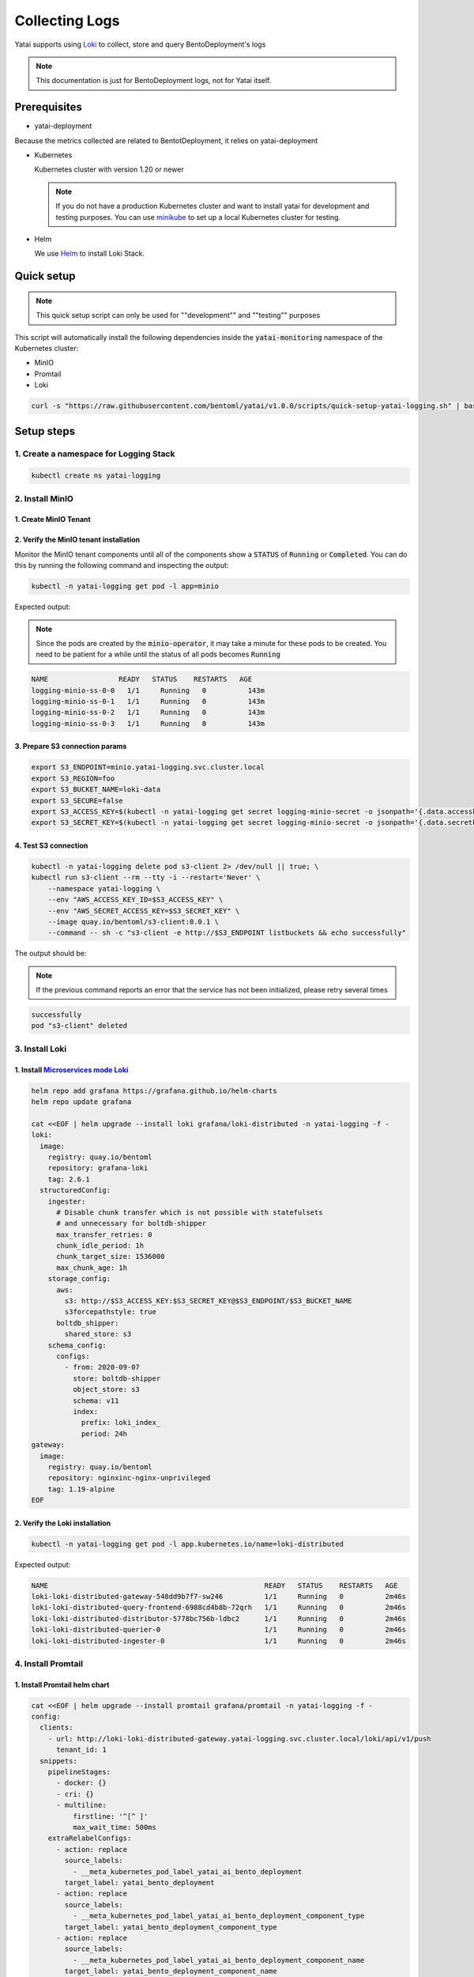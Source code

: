 ===============
Collecting Logs
===============

Yatai supports using `Loki <https://grafana.com/docs/loki/latest/>`_ to collect, store and query BentoDeployment's logs

.. note::

   This documentation is just for BentoDeployment logs, not for Yatai itself.

Prerequisites
-------------

- yatai-deployment

Because the metrics collected are related to BentotDeployment, it relies on yatai-deployment

- Kubernetes

  Kubernetes cluster with version 1.20 or newer

  .. note::

    If you do not have a production Kubernetes cluster and want to install yatai for development and testing purposes. You can use `minikube <https://minikube.sigs.k8s.io/docs/start/>`_ to set up a local Kubernetes cluster for testing.

- Helm

  We use `Helm <https://helm.sh/docs/intro/using_helm/>`_ to install Loki Stack.

Quick setup
-----------

.. note:: This quick setup script can only be used for ""development"" and ""testing"" purposes

This script will automatically install the following dependencies inside the :code:`yatai-monitoring` namespace of the Kubernetes cluster:

* MinIO
* Promtail
* Loki

.. code:: bash

  curl -s "https://raw.githubusercontent.com/bentoml/yatai/v1.0.0/scripts/quick-setup-yatai-logging.sh" | bash


Setup steps
-----------

1. Create a namespace for Logging Stack
^^^^^^^^^^^^^^^^^^^^^^^^^^^^^^^^^^^^^^^

.. code:: bash

  kubectl create ns yatai-logging

2. Install MinIO
^^^^^^^^^^^^^^^^

1. Create MinIO Tenant
""""""""""""""""""""""

.. tab-set::

   .. tab-item:: Already have a MinIO Operator

      1. Create a MinIO Tenant

      .. code:: bash

        export S3_ACCESS_KEY=$(echo $RANDOM | md5sum | head -c 20; echo -n)
        export S3_SECRET_KEY=$(echo $RANDOM | md5sum | head -c 20; echo -n)

        kubectl create secret generic logging-minio-secret \
          --from-literal=accesskey=$S3_ACCESS_KEY \
          --from-literal=secretkey=$S3_SECRET_KEY \
          -n yatai-logging

        cat <<EOF | kubectl apply -f -
        apiVersion: minio.min.io/v2
        kind: Tenant
        metadata:
          labels:
            app: minio
          name: logging-minio
          namespace: yatai-logging
        spec:
          credsSecret:
            name: logging-minio-secret
          image: quay.io/bentoml/minio-minio:RELEASE.2021-10-06T23-36-31Z
          imagePullPolicy: IfNotPresent
          mountPath: /export
          podManagementPolicy: Parallel
          pools:
          - servers: 4
            volumeClaimTemplate:
              metadata:
                name: data
              spec:
                accessModes:
                - ReadWriteOnce
                resources:
                  requests:
                    storage: 20Gi
            volumesPerServer: 4
          requestAutoCert: false
          s3:
            bucketDNS: false
          subPath: /data
        EOF

   .. tab-item:: Install MinIO Operator

      1. Install the :code:`minio-operator` helm chart

      .. code:: bash

        helm repo add minio https://operator.min.io/
        helm repo update minio

        export S3_ACCESS_KEY=$(echo $RANDOM | md5sum | head -c 20; echo -n)
        export S3_SECRET_KEY=$(echo $RANDOM | md5sum | head -c 20; echo -n)

        cat <<EOF > /tmp/minio-values.yaml
        tenants:
        - image:
            pullPolicy: IfNotPresent
            repository: quay.io/bentoml/minio-minio
            tag: RELEASE.2021-10-06T23-36-31Z
          metrics:
            enabled: false
            port: 9000
          mountPath: /export
          name: logging-minio
          namespace: yatai-logging
          pools:
          - servers: 4
            size: 20Gi
            volumesPerServer: 4
          secrets:
            accessKey: $S3_ACCESS_KEY
            enabled: true
            name: logging-minio-secret
            secretKey: $S3_SECRET_KEY
          subPath: /data
        EOF

        helm install minio-operator minio/minio-operator -n yatai-logging -f /tmp/minio-values.yaml

      2. Verify the :code:`minio-operator` installation

      Monitor the minio-operator components until all of the components show a :code:`STATUS` of :code:`Running` or :code:`Completed`. You can do this by running the following command and inspecting the output:

      .. code:: bash

        kubectl -n yatai-logging get pod -l app.kubernetes.io/name=minio-operator

      Expected output:

      .. note:: You need to be patient for a while until the status of all pods becomes :code:`Running`

      .. code:: bash

        NAME                                     READY   STATUS    RESTARTS   AGE
        minio-operator-console-9d9cbbcc8-flzrw   1/1     Running   0          2m39s
        minio-operator-6c984995c9-l8j2j          1/1     Running   0          2m39s

2. Verify the MinIO tenant installation
"""""""""""""""""""""""""""""""""""""""

Monitor the MinIO tenant components until all of the components show a :code:`STATUS` of :code:`Running` or :code:`Completed`. You can do this by running the following command and inspecting the output:

.. code:: bash

  kubectl -n yatai-logging get pod -l app=minio

Expected output:

.. note:: Since the pods are created by the :code:`minio-operator`, it may take a minute for these pods to be created. You need to be patient for a while until the status of all pods becomes :code:`Running`

.. code:: bash

  NAME                 READY   STATUS    RESTARTS   AGE
  logging-minio-ss-0-0   1/1     Running   0          143m
  logging-minio-ss-0-1   1/1     Running   0          143m
  logging-minio-ss-0-2   1/1     Running   0          143m
  logging-minio-ss-0-3   1/1     Running   0          143m

3. Prepare S3 connection params
"""""""""""""""""""""""""""""""

.. code:: bash

  export S3_ENDPOINT=minio.yatai-logging.svc.cluster.local
  export S3_REGION=foo
  export S3_BUCKET_NAME=loki-data
  export S3_SECURE=false
  export S3_ACCESS_KEY=$(kubectl -n yatai-logging get secret logging-minio-secret -o jsonpath='{.data.accesskey}' | base64 -d)
  export S3_SECRET_KEY=$(kubectl -n yatai-logging get secret logging-minio-secret -o jsonpath='{.data.secretkey}' | base64 -d)

4. Test S3 connection
"""""""""""""""""""""

.. code:: bash

  kubectl -n yatai-logging delete pod s3-client 2> /dev/null || true; \
  kubectl run s3-client --rm --tty -i --restart='Never' \
      --namespace yatai-logging \
      --env "AWS_ACCESS_KEY_ID=$S3_ACCESS_KEY" \
      --env "AWS_SECRET_ACCESS_KEY=$S3_SECRET_KEY" \
      --image quay.io/bentoml/s3-client:0.0.1 \
      --command -- sh -c "s3-client -e http://$S3_ENDPOINT listbuckets && echo successfully"

The output should be:

.. note:: If the previous command reports an error that the service has not been initialized, please retry several times

.. code:: bash

  successfully
  pod "s3-client" deleted

3. Install Loki
^^^^^^^^^^^^^^^

1. Install `Microservices mode Loki <https://grafana.com/docs/loki/latest/fundamentals/architecture/deployment-modes/#microservices-mode>`_
"""""""""""""""""""""""""""""""""""""""""""""""""""""""""""""""""""""""""""""""""""""""""""""""""""""""""""""""""""""""""""""""""""""""""""

.. code:: bash

  helm repo add grafana https://grafana.github.io/helm-charts
  helm repo update grafana

  cat <<EOF | helm upgrade --install loki grafana/loki-distributed -n yatai-logging -f -
  loki:
    image:
      registry: quay.io/bentoml
      repository: grafana-loki
      tag: 2.6.1
    structuredConfig:
      ingester:
        # Disable chunk transfer which is not possible with statefulsets
        # and unnecessary for boltdb-shipper
        max_transfer_retries: 0
        chunk_idle_period: 1h
        chunk_target_size: 1536000
        max_chunk_age: 1h
      storage_config:
        aws:
          s3: http://$S3_ACCESS_KEY:$S3_SECRET_KEY@$S3_ENDPOINT/$S3_BUCKET_NAME
          s3forcepathstyle: true
        boltdb_shipper:
          shared_store: s3
      schema_config:
        configs:
          - from: 2020-09-07
            store: boltdb-shipper
            object_store: s3
            schema: v11
            index:
              prefix: loki_index_
              period: 24h
  gateway:
    image:
      registry: quay.io/bentoml
      repository: nginxinc-nginx-unprivileged
      tag: 1.19-alpine
  EOF

2. Verify the Loki installation
"""""""""""""""""""""""""""""""

.. code:: bash

  kubectl -n yatai-logging get pod -l app.kubernetes.io/name=loki-distributed

Expected output:

.. code:: bash

  NAME                                                    READY   STATUS    RESTARTS   AGE
  loki-loki-distributed-gateway-548dd9b7f7-sw246          1/1     Running   0          2m46s
  loki-loki-distributed-query-frontend-6988cd4b8b-72qrh   1/1     Running   0          2m46s
  loki-loki-distributed-distributor-5778bc756b-ldbc2      1/1     Running   0          2m46s
  loki-loki-distributed-querier-0                         1/1     Running   0          2m46s
  loki-loki-distributed-ingester-0                        1/1     Running   0          2m46s

4. Install Promtail
^^^^^^^^^^^^^^^^^^^

1. Install Promtail helm chart
""""""""""""""""""""""""""""""

.. code:: bash

  cat <<EOF | helm upgrade --install promtail grafana/promtail -n yatai-logging -f -
  config:
    clients:
      - url: http://loki-loki-distributed-gateway.yatai-logging.svc.cluster.local/loki/api/v1/push
        tenant_id: 1
    snippets:
      pipelineStages:
        - docker: {}
        - cri: {}
        - multiline:
            firstline: '^[^ ]'
            max_wait_time: 500ms
      extraRelabelConfigs:
        - action: replace
          source_labels:
            - __meta_kubernetes_pod_label_yatai_ai_bento_deployment
          target_label: yatai_bento_deployment
        - action: replace
          source_labels:
            - __meta_kubernetes_pod_label_yatai_ai_bento_deployment_component_type
          target_label: yatai_bento_deployment_component_type
        - action: replace
          source_labels:
            - __meta_kubernetes_pod_label_yatai_ai_bento_deployment_component_name
          target_label: yatai_bento_deployment_component_name
  EOF

2. Verify the Promtail installation
"""""""""""""""""""""""""""""""""""

.. code:: bash

  kubectl -n yatai-logging get pod -l app.kubernetes.io/name=promtail

Expected output:

.. code:: bash

  NAME             READY   STATUS    RESTARTS        AGE
  promtail-kqnnm   1/1     Running   0               13m
  promtail-t76fm   1/1     Running   0               13m
  promtail-rrflp   1/1     Running   0               13m

5. Set Loki as the Grafana datasource
^^^^^^^^^^^^^^^^^^^^^^^^^^^^^^^^^^^^^

.. note::

   The following steps are asuming you have already have `Grafana </observability/metrics.html#install-grafana>`_ installed in your cluster and :code:`sidecar.datasources.enabled` turned on.

1. Create the Grafana datasource configmap
""""""""""""""""""""""""""""""""""""""""""

.. code:: bash

  cat <<EOF > /tmp/loki-datasource.yaml
  apiVersion: 1
  datasources:
  - name: Loki
    type: loki
    access: proxy
    url: http://loki-loki-distributed-gateway.yatai-logging.svc.cluster.local
    version: 1
    editable: false
  EOF

  kubectl -n yatai-monitoring create configmap loki-datasource --from-file=/tmp/loki-datasource.yaml
  kubectl -n yatai-monitoring label configmap loki-datasource grafana_datasource=1

2. Restart the Grafana pod
""""""""""""""""""""""""""

.. code:: bash

  kubectl -n yatai-monitoring rollout restart deployment grafana

Make sure the Grafana pod is restarted successfully:

.. code:: bash

  kubectl -n yatai-monitoring get pod -l app.kubernetes.io/name=grafana

6. View the logs in Grafana
^^^^^^^^^^^^^^^^^^^^^^^^^^^

.. image:: /_static/img/grafana_loki.png
   :width: 100%
   :alt: Grafana Loki
